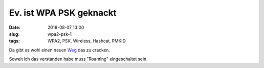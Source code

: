 Ev. ist WPA PSK geknackt
##############################################
:date: 2018-08-07 13:00
:slug: wpa2-psk-1
:tags: WPA2, PSK, Wireless, Hashcat, PMKID

Da gibt es wohl einen neuen `Weg <https://hashcat.net/forum/thread-7717.html>`_ das zu cracken.

Soweit ich das verstanden habe muss "Roaming" eingeschaltet sein.

